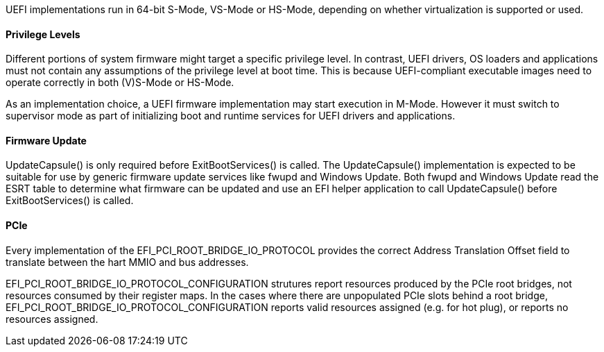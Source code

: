 UEFI implementations run in 64-bit S-Mode, VS-Mode or HS-Mode,
depending on whether virtualization is supported or used.

==== Privilege Levels

Different portions of system firmware might target a specific
privilege level. In contrast, UEFI drivers, OS loaders and
applications must not contain any assumptions of the privilege
level at boot time. This is because UEFI-compliant executable
images need to operate correctly in both (V)S-Mode or HS-Mode.

As an implementation choice, a UEFI firmware implementation may
start execution in M-Mode. However it must switch to supervisor
mode as part of initializing boot and runtime services for UEFI
drivers and applications.

[[uefi-guidance-firmware-update]]
==== Firmware Update

UpdateCapsule() is only required before ExitBootServices() is called.
The UpdateCapsule() implementation is expected to be suitable for use by generic firmware update services like fwupd and Windows Update. Both fwupd and Windows Update read the ESRT table to determine what firmware can be updated and use an EFI helper application to call UpdateCapsule() before ExitBootServices() is called.

[[uefi-guidance-pcie]]
==== PCIe

Every implementation of the EFI_PCI_ROOT_BRIDGE_IO_PROTOCOL provides the
correct Address Translation Offset field to translate between the hart
MMIO and bus addresses.

EFI_PCI_ROOT_BRIDGE_IO_PROTOCOL_CONFIGURATION strutures report resources
produced by the PCIe root bridges, not resources consumed by their
register maps. In the cases where there are unpopulated PCIe slots
behind a root bridge, EFI_PCI_ROOT_BRIDGE_IO_PROTOCOL_CONFIGURATION
reports valid resources assigned (e.g. for hot plug), or reports no
resources assigned.
